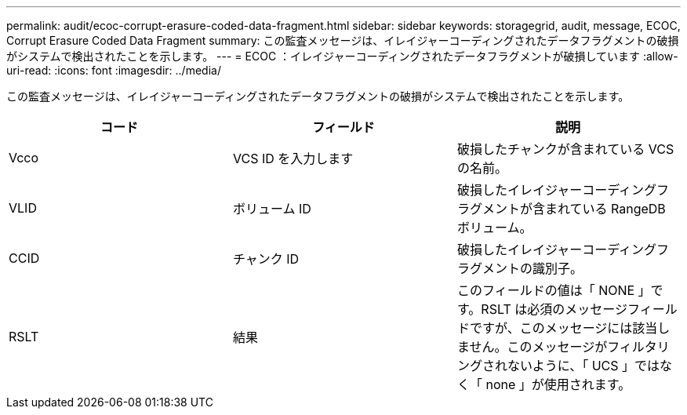 ---
permalink: audit/ecoc-corrupt-erasure-coded-data-fragment.html 
sidebar: sidebar 
keywords: storagegrid, audit, message, ECOC, Corrupt Erasure Coded Data Fragment 
summary: この監査メッセージは、イレイジャーコーディングされたデータフラグメントの破損がシステムで検出されたことを示します。 
---
= ECOC ：イレイジャーコーディングされたデータフラグメントが破損しています
:allow-uri-read: 
:icons: font
:imagesdir: ../media/


[role="lead"]
この監査メッセージは、イレイジャーコーディングされたデータフラグメントの破損がシステムで検出されたことを示します。

|===
| コード | フィールド | 説明 


 a| 
Vcco
 a| 
VCS ID を入力します
 a| 
破損したチャンクが含まれている VCS の名前。



 a| 
VLID
 a| 
ボリューム ID
 a| 
破損したイレイジャーコーディングフラグメントが含まれている RangeDB ボリューム。



 a| 
CCID
 a| 
チャンク ID
 a| 
破損したイレイジャーコーディングフラグメントの識別子。



 a| 
RSLT
 a| 
結果
 a| 
このフィールドの値は「 NONE 」です。RSLT は必須のメッセージフィールドですが、このメッセージには該当しません。このメッセージがフィルタリングされないように、「 UCS 」ではなく「 none 」が使用されます。

|===